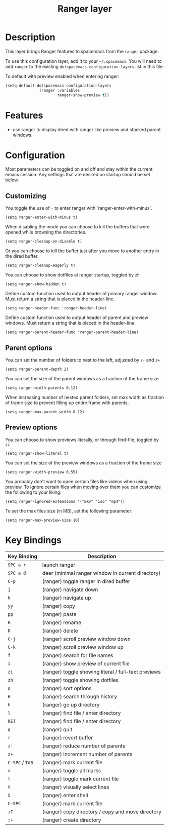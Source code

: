 #+TITLE: Ranger layer

* Table of Contents                                         :TOC_4_gh:noexport:
- [[#description][Description]]
- [[#features][Features]]
- [[#configuration][Configuration]]
  - [[#customizing][Customizing]]
  - [[#parent-options][Parent options]]
  - [[#preview-options][Preview options]]
- [[#key-bindings][Key Bindings]]

* Description

This layer brings Ranger features to spacemacs from the =ranger= package.

To use this configuration layer, add it to your =~/.spacemacs=. You will need to
add =ranger= to the existing =dotspacemacs-configuration-layers= list in this
file.

To default with preview enabled when entering ranger:
#+BEGIN_SRC emacs-lisp
(setq-default dotspacemacs-configuration-layers
              '(ranger :variables
                       ranger-show-preview t))
#+END_SRC

* Features
- use ranger to display dired with ranger like preview and stacked parent windows.

* Configuration
Most parameters can be toggled on and off and stay within the current emacs
session. Any settings that are desired on startup should be set below.

** Customizing

You toggle the use of =-= to enter ranger with `ranger-enter-with-minus`.
#+BEGIN_SRC elisp
(setq ranger-enter-with-minus t)
#+END_SRC

When disabling the mode you can choose to kill the buffers that were opened
while browsing the directories.
#+BEGIN_SRC elisp
(setq ranger-cleanup-on-disable t)
#+END_SRC

Or you can choose to kill the buffer just after you move to another entry in the
dired buffer.
#+BEGIN_SRC elisp
(setq ranger-cleanup-eagerly t)
#+END_SRC

You can choose to show dotfiles at ranger startup, toggled by =zh=
#+BEGIN_SRC elisp
(setq ranger-show-hidden t)
#+END_SRC

Define custom function used to output header of primary ranger window. Must
return a string that is placed in the header-line.
#+BEGIN_SRC elisp
(setq ranger-header-func 'ranger-header-line)
#+END_SRC

Define custom function used to output header of parent and preview windows. Must
return a string that is placed in the header-line.
#+BEGIN_SRC elisp
(setq ranger-parent-header-func 'ranger-parent-header-line)
#+END_SRC

** Parent options

You can set the number of folders to nest to the left, adjusted by =z-= and =z+=
#+BEGIN_SRC elisp
(setq ranger-parent-depth 2)
#+END_SRC

You can set the size of the parent windows as a fraction of the frame size
#+BEGIN_SRC elisp
(setq ranger-width-parents 0.12)
#+END_SRC

When increasing number of nested parent folders, set max width as fraction of
frame size to prevent filling up entire frame with parents.
#+BEGIN_SRC elisp
(setq ranger-max-parent-width 0.12)
#+END_SRC

** Preview options

You can choose to show previews literally, or through find-file, toggled by =zi=
#+BEGIN_SRC elisp
(setq ranger-show-literal t)
#+END_SRC

You can set the size of the preview windows as a fraction of the frame size
#+BEGIN_SRC elisp
(setq ranger-width-preview 0.55)
#+END_SRC

You probably don't want to open certain files like videos when using preview. To
ignore certain files when moving over them you can customize the following to
your liking:
#+BEGIN_SRC elisp
(setq ranger-ignored-extensions '("mkv" "iso" "mp4"))
#+END_SRC

To set the max files size (in MB), set the following parameter:
#+BEGIN_SRC elisp
(setq ranger-max-preview-size 10)
#+END_SRC

* Key Bindings

| Key Binding     | Description                                          |
|-----------------+------------------------------------------------------|
| ~SPC a r~       | launch ranger                                        |
| ~SPC a d~       | deer (minimal ranger window in current directory)    |
| ~C-p~           | (ranger) toggle ranger in dired buffer               |
| ~j~             | (ranger) navigate down                               |
| ~k~             | (ranger) navigate up                                 |
| ~yy~            | (ranger) copy                                        |
| ~pp~            | (ranger) paste                                       |
| ~R~             | (ranger) rename                                      |
| ~D~             | (ranger) delete                                      |
| ~C-j~           | (ranger) scroll preview window down                  |
| ~C-k~           | (ranger) scroll preview window up                    |
| ~f~             | (ranger) search for file names                       |
| ~i~             | (ranger) show preview of current file                |
| ~zi~            | (ranger) toggle showing literal / full-text previews |
| ~zh~            | (ranger) toggle showing dotfiles                     |
| ~o~             | (ranger) sort options                                |
| ~H~             | (ranger) search through history                      |
| ~h~             | (ranger) go up directory                             |
| ~l~             | (ranger) find file / enter directory                 |
| ~RET~           | (ranger) find file / enter directory                 |
| ~q~             | (ranger) quit                                        |
| ~r~             | (ranger) revert buffer                               |
| ~z-~            | (ranger) reduce number of parents                    |
| ~z+~            | (ranger) increment number of parents                 |
| ~C-SPC~ / ~TAB~ | (ranger) mark current file                           |
| ~v~             | (ranger) toggle all marks                            |
| ~t~             | (ranger) toggle mark current file                    |
| ~V~             | (ranger) visually select lines                       |
| ~S~             | (ranger) enter shell                                 |
| ~C-SPC~         | (ranger) mark current file                           |
| ~;C~            | (ranger) copy directory / copy and move directory    |
| ~;+~            | (ranger) create directory                            |
